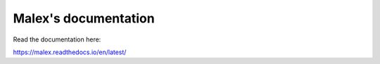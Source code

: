 Malex's documentation
=======================================

Read the documentation here:

https://malex.readthedocs.io/en/latest/
